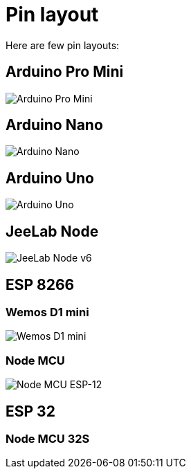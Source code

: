 = Pin layout

Here are few pin layouts:

== Arduino Pro Mini

image:Arduino-ProMini-pinout.png[Arduino Pro Mini]

== Arduino Nano

image:Arduino-Nano-pins-schema.png[Arduino Nano]

== Arduino Uno

image:Arduino-uno-Pinout.png[Arduino Uno]

== JeeLab Node

image:Arduino-Jeenode-v6-pinout.png[JeeLab Node v6]

== ESP 8266

=== Wemos D1 mini

image:Esp12-Wemos-D1-mini.png[Wemos D1 mini]

=== Node MCU

image:nodemcudevkit_v1-0_io.jpg[Node MCU ESP-12]

== ESP 32

=== Node MCU 32S